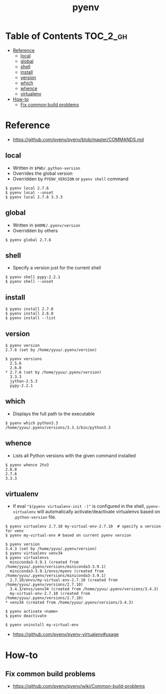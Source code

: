 #+TITLE: pyenv

* Table of Contents :TOC_2_gh:
- [[#reference][Reference]]
  - [[#local][local]]
  - [[#global][global]]
  - [[#shell][shell]]
  - [[#install][install]]
  - [[#version][version]]
  - [[#which][which]]
  - [[#whence][whence]]
  - [[#virtualenv][virtualenv]]
- [[#how-to][How-to]]
  - [[#fix-common-build-problems][Fix common build problems]]

* Reference
:REFERENCES:
- https://github.com/pyenv/pyenv/blob/master/COMMANDS.md
:END:

** local
- Written in ~$PWD/.python-version~
- Overrides the global version
- Overridden by ~PYENV_VERSION~ or ~pyenv shell~ command

#+BEGIN_EXAMPLE
  $ pyenv local 2.7.6
  $ pyenv local --unset
  $ pyenv local 2.7.6 3.3.3
#+END_EXAMPLE

** global
- Written in ~$HOME/.pyenv/version~
- Overridden by others

#+BEGIN_EXAMPLE
  $ pyenv global 2.7.6
#+END_EXAMPLE

** shell
- Specify a version just for the current shell

#+BEGIN_EXAMPLE
  $ pyenv shell pypy-2.2.1
  $ pyenv shell --unset
#+END_EXAMPLE

** install
#+BEGIN_EXAMPLE
  $ pyenv install 2.7.6
  $ pyenv install 2.6.8
  $ pyenv install --list
#+END_EXAMPLE

** version
#+BEGIN_EXAMPLE
  $ pyenv version
  2.7.6 (set by /home/yyuu/.pyenv/version)

  $ pyenv versions
    2.5.6
    2.6.8
  ,* 2.7.6 (set by /home/yyuu/.pyenv/version)
    3.3.3
    jython-2.5.3
    pypy-2.2.1
#+END_EXAMPLE

** which
- Displays the full path to the executable
#+BEGIN_EXAMPLE
  $ pyenv which python3.3
  /home/yyuu/.pyenv/versions/3.3.3/bin/python3.3
#+END_EXAMPLE

** whence
- Lists all Python versions with the given command installed
#+BEGIN_EXAMPLE
  $ pyenv whence 2to3
  2.6.8
  2.7.6
  3.3.3
#+END_EXAMPLE

** virtualenv
- If eval ~"$(pyenv virtualenv-init -)"~ is configured in the shell, ~pyenv-virtualenv~ will automatically activate/deactivate virtualenvs
  based on ~.python-version~ file.

#+BEGIN_EXAMPLE
  $ pyenv virtualenv 2.7.10 my-virtual-env-2.7.10  # specify a version for venv
  $ pyenv my-virtual-env # based on current pyenv version

  $ pyenv version
  3.4.3 (set by /home/yyuu/.pyenv/version)
  $ pyenv virtualenv venv34
  $ pyenv virtualenvs
    miniconda3-3.9.1 (created from /home/yyuu/.pyenv/versions/miniconda3-3.9.1)
    miniconda3-3.9.1/envs/myenv (created from /home/yyuu/.pyenv/versions/miniconda3-3.9.1)
    2.7.10/envs/my-virtual-env-2.7.10 (created from /home/yyuu/.pyenv/versions/2.7.10)
    3.4.3/envs/venv34 (created from /home/yyuu/.pyenv/versions/3.4.3)
    my-virtual-env-2.7.10 (created from /home/yyuu/.pyenv/versions/2.7.10)
  ,* venv34 (created from /home/yyuu/.pyenv/versions/3.4.3)

  $ pyenv activate <name>
  $ pyenv deactivate

  $ pyenv uninstall my-virtual-env
#+END_EXAMPLE

:REFERENCES:
- https://github.com/pyenv/pyenv-virtualenv#usage
:END:

* How-to
** Fix common build problems
:REFERENCES:
- https://github.com/pyenv/pyenv/wiki/Common-build-problems
:END:

